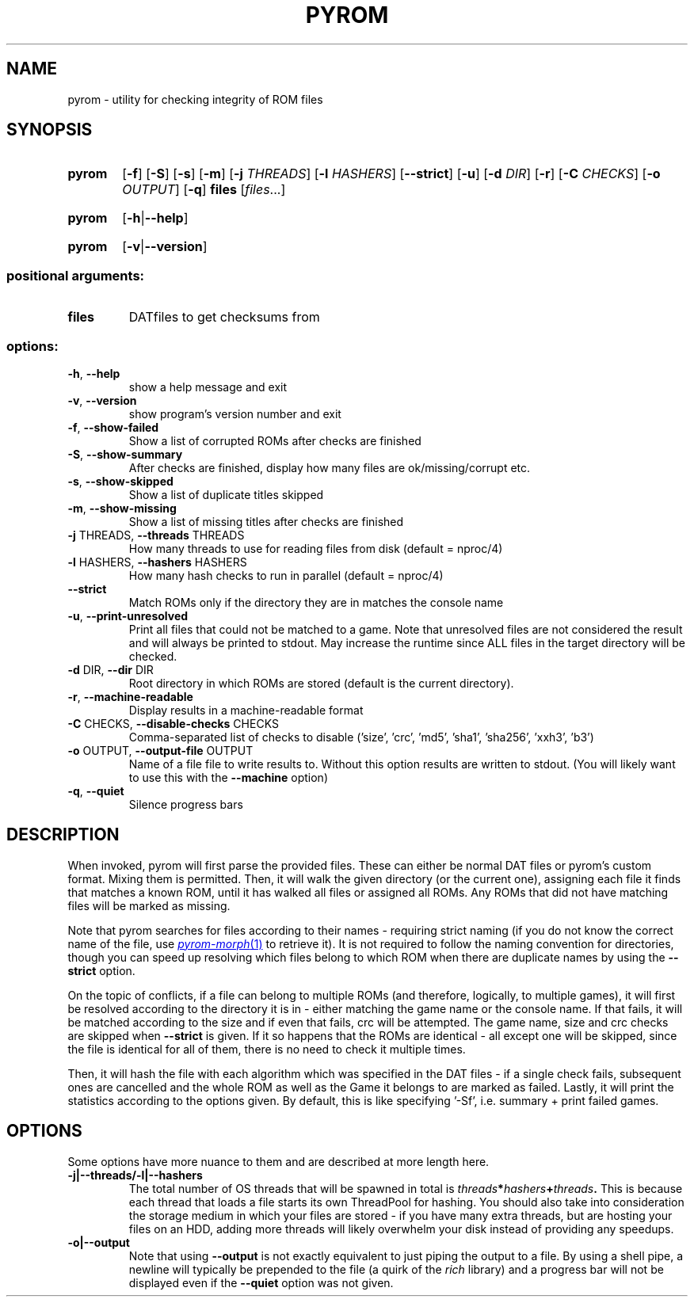 .\" SPDX-FileCopyrightText: © 2025 Corn
.\"
.\" SPDX-License-Identifier: GFDL-1.3-or-later

.TH PYROM "1" "July 2025" "pyrom 1.0" "User Commands"
.SH NAME
pyrom \- utility for checking integrity of ROM files
.SH SYNOPSIS
.SY pyrom
.RB [ \-f ]
.RB [ \-S ]
.RB [ \-s ]
.RB [ \-m ]
.RB [ \-j
.IR THREADS ]
.RB [ \-l
.IR HASHERS ]
.RB [ \-\-strict ]
.RB [ \-u ]
.RB [ \-d
.IR DIR ]
.RB [ \-r ]
.RB [ \-C
.IR CHECKS ]
.RB [ \-o
.IR OUTPUT ]
.RB [ \-q ]
.B files
.RI [ files ...]
.YS
.SY pyrom
.RB [ \-h | \-\-help ]
.YS
.SY pyrom
.RB [ \-v | \-\-version ]
.YS
.SS "positional arguments:"
.TP
.B files
DATfiles to get checksums from
.SS "options:"
.TP
\fB\-h\fR, \fB\-\-help\fR
show a help message and exit
.TP
\fB\-v\fR, \fB\-\-version\fR
show program's version number and exit
.TP
\fB\-f\fR, \fB\-\-show\-failed\fR
Show a list of corrupted ROMs after checks are finished
.TP
\fB\-S\fR, \fB\-\-show\-summary\fR
After checks are finished, display how many files are ok/missing/corrupt etc.
.TP
\fB\-s\fR, \fB\-\-show\-skipped\fR
Show a list of duplicate titles skipped
.TP
\fB\-m\fR, \fB\-\-show\-missing\fR
Show a list of missing titles after checks are finished
.TP
\fB\-j\fR THREADS, \fB\-\-threads\fR THREADS
How many threads to use for reading files from disk (default = nproc/4)
.TP
\fB\-l\fR HASHERS, \fB\-\-hashers\fR HASHERS
How many hash checks to run in parallel (default = nproc/4)
.TP
\fB\-\-strict\fR
Match ROMs only if the directory they are in matches the console name
.TP
\fB\-u\fR, \fB\-\-print\-unresolved\fR
Print all files that could not be matched to a game.
Note that unresolved files are not considered the
result and will always be printed to stdout. May
increase the runtime since ALL files in the target
directory will be checked.
.TP
\fB\-d\fR DIR, \fB\-\-dir\fR DIR
Root directory in which ROMs are stored (default is the current directory).
.TP
\fB\-r\fR, \fB\-\-machine\-readable\fR
Display results in a machine\-readable format
.TP
\fB\-C\fR CHECKS, \fB\-\-disable\-checks\fR CHECKS
Comma\-separated list of checks to disable ('size', 'crc', 'md5', 'sha1', 'sha256', 'xxh3', 'b3')
.TP
\fB\-o\fR OUTPUT, \fB\-\-output\-file\fR OUTPUT
Name of a file file to write results to. Without this option results are written to stdout.
(You will likely want to use this with the \fB\-\-machine\fR option)
.TP
\fB\-q\fR, \fB\-\-quiet\fR
Silence progress bars
.SH DESCRIPTION
When invoked, pyrom will first parse the provided files. These can either be normal DAT files or pyrom's custom format. Mixing them is permitted.
Then, it will walk the given directory (or the current one), assigning each file it finds that matches a known ROM, until it has walked all files or
assigned all ROMs. Any ROMs that did not have matching files will be marked as missing.

Note that pyrom searches for files according to their names - requiring strict naming (if you do not know the correct name of the file, use 
.MR pyrom\-morph 1
to retrieve it). It is not required to follow the naming convention for directories, though you can speed up resolving which files belong to which ROM
when there are duplicate names by using the 
.B \-\-strict
option.

On the topic of conflicts, if a file can belong to multiple ROMs (and therefore, logically, to multiple games), it will first be resolved according to the directory it is in -
either matching the game name or the console name. If that fails, it will be matched according to the size and if even that fails, crc will be attempted.
The game name, size and crc checks are skipped when 
.B \-\-strict 
is given. If it so happens that the ROMs are identical - all except one will be skipped, since the file is identical for all of them, there is no need
to check it multiple times.

Then, it will hash the file with each algorithm which was specified in the DAT files - if a single check fails, subsequent ones are cancelled
and the whole ROM as well as the Game it belongs to are marked as failed.
Lastly, it will print the statistics according to the options given. By default, this is like specifying '-Sf', i.e. summary + print failed games.
.SH OPTIONS
Some options have more nuance to them and are described at more length here.
.TP 
.B \-j|\-\-threads/\-l|\-\-hashers
The total number of OS threads that will be spawned in total is 
.IB threads * hashers + threads .
This is because each thread that loads a file starts its own ThreadPool for hashing.
You should also take into consideration the storage medium in which your files are stored -
if you have many extra threads, but are hosting your files on an HDD,
adding more threads will likely overwhelm your disk instead of providing any speedups.
.TP
.B \-o|\-\-output
Note that using 
.B \-\-output
is not exactly equivalent to just piping the output to a file. By using a shell pipe, a newline will typically be prepended to the file (a quirk of the 
.I rich
library) and a progress bar will not be displayed even if the
.B \-\-quiet
option was not given.
.TP

